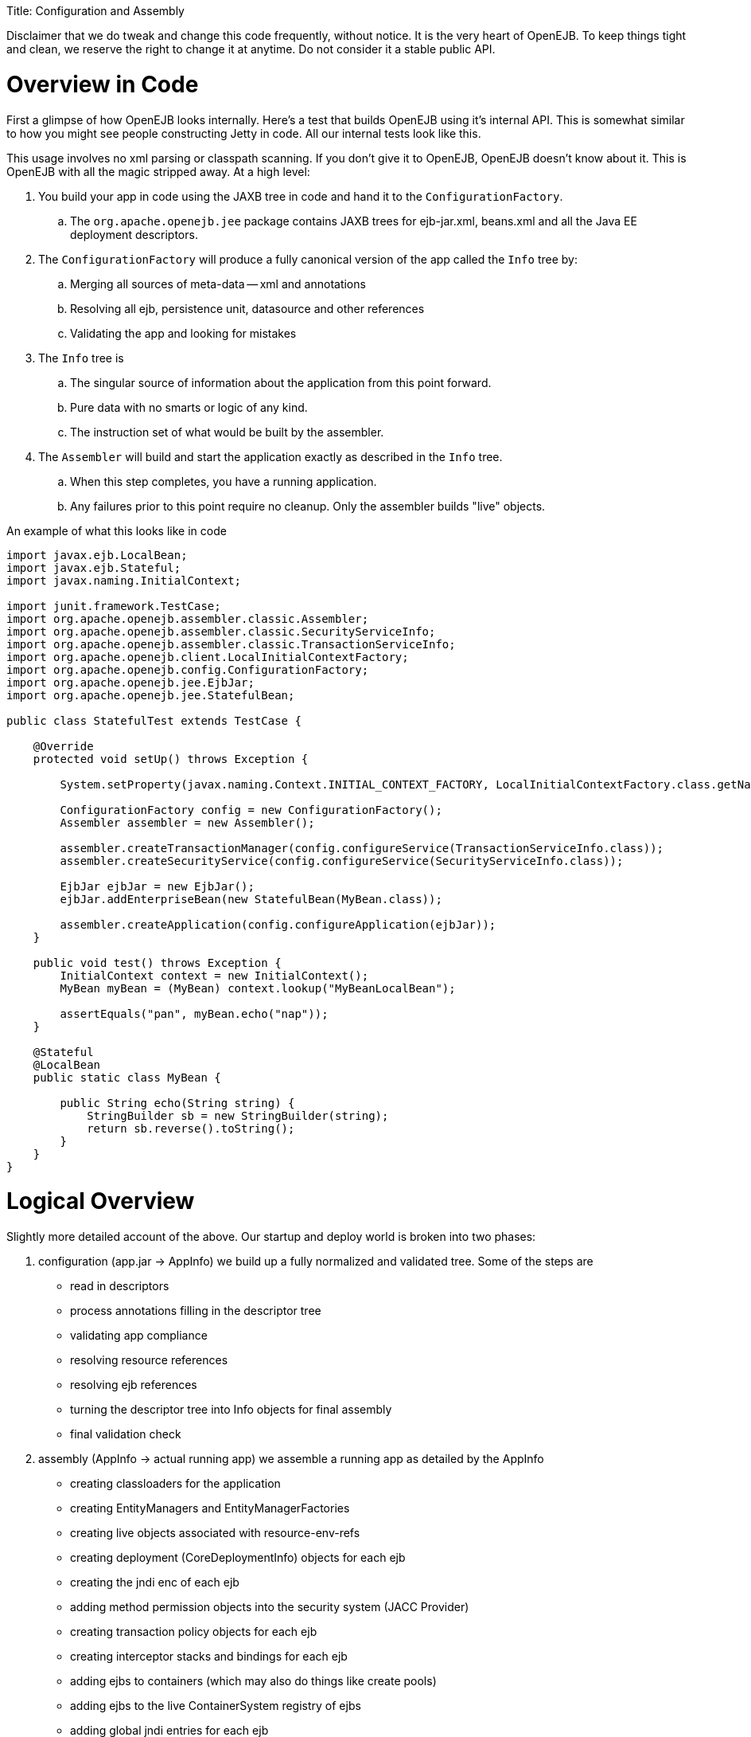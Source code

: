 :doctype: book

Title: Configuration and Assembly

Disclaimer that we do tweak and change this code frequently, without notice.
It is the very heart of OpenEJB.
To keep things tight and clean, we reserve the right to change it at anytime.
Do not consider it a stable public API.

+++<a name="ConfigurationandAssembly-OverviewinCode">++++++</a>+++

= Overview in Code

First a glimpse of how OpenEJB looks internally.
Here's a test that builds OpenEJB using it's internal API.
This is somewhat similar to how you might see people constructing Jetty in code.
All our internal tests look like this.

This usage involves no xml parsing or classpath scanning.
If you don't give it to OpenEJB, OpenEJB doesn't know about it.
This is OpenEJB with all the magic stripped away.
At a high level:

. You build your app in code using the JAXB tree in code and hand it to the `ConfigurationFactory`.
 .. The `org.apache.openejb.jee` package contains JAXB trees for ejb-jar.xml, beans.xml and all the Java EE deployment descriptors.
. The `ConfigurationFactory` will produce a fully canonical version of the app called the `Info` tree by:
 .. Merging all sources of meta-data -- xml and annotations
 .. Resolving all ejb, persistence unit, datasource and other references
 .. Validating the app and looking for mistakes
. The `Info` tree is
 .. The singular source of information about the application from this point forward.
 .. Pure data with no smarts or logic of any kind.
 .. The instruction set of what would be built by the assembler.
. The `Assembler` will build and start the application exactly as described in the `Info` tree.
 .. When this step completes, you have a running application.
 .. Any failures prior to this point require no cleanup.
Only the assembler builds "live" objects.

An example of what this looks like in code

....
import javax.ejb.LocalBean;
import javax.ejb.Stateful;
import javax.naming.InitialContext;

import junit.framework.TestCase;
import org.apache.openejb.assembler.classic.Assembler;
import org.apache.openejb.assembler.classic.SecurityServiceInfo;
import org.apache.openejb.assembler.classic.TransactionServiceInfo;
import org.apache.openejb.client.LocalInitialContextFactory;
import org.apache.openejb.config.ConfigurationFactory;
import org.apache.openejb.jee.EjbJar;
import org.apache.openejb.jee.StatefulBean;

public class StatefulTest extends TestCase {

    @Override
    protected void setUp() throws Exception {

        System.setProperty(javax.naming.Context.INITIAL_CONTEXT_FACTORY, LocalInitialContextFactory.class.getName());

        ConfigurationFactory config = new ConfigurationFactory();
        Assembler assembler = new Assembler();

        assembler.createTransactionManager(config.configureService(TransactionServiceInfo.class));
        assembler.createSecurityService(config.configureService(SecurityServiceInfo.class));

        EjbJar ejbJar = new EjbJar();
        ejbJar.addEnterpriseBean(new StatefulBean(MyBean.class));

        assembler.createApplication(config.configureApplication(ejbJar));
    }

    public void test() throws Exception {
        InitialContext context = new InitialContext();
        MyBean myBean = (MyBean) context.lookup("MyBeanLocalBean");

        assertEquals("pan", myBean.echo("nap"));
    }

    @Stateful
    @LocalBean
    public static class MyBean {

        public String echo(String string) {
            StringBuilder sb = new StringBuilder(string);
            return sb.reverse().toString();
        }
    }
}
....

+++<a name="ConfigurationandAssembly-LogicalOverview">++++++</a>+++

= Logical Overview

Slightly more detailed account of the above.
Our startup and deploy world is broken into two phases:

. configuration (app.jar \-> AppInfo)  we build up a fully normalized and validated tree.
Some of the steps are
 ** read in descriptors
 ** process annotations filling in the descriptor tree
 ** validating app compliance
 ** resolving resource references
 ** resolving ejb references
 ** turning the descriptor tree into Info objects for final assembly
 ** final validation check
. assembly (AppInfo \-> actual running app)  we assemble a running app as detailed by the AppInfo
 ** creating classloaders for the application
 ** creating EntityManagers and EntityManagerFactories
 ** creating live objects associated with resource-env-refs
 ** creating deployment (CoreDeploymentInfo) objects for each ejb
 ** creating the jndi enc of each ejb
 ** adding method permission objects into the security system (JACC Provider)
 ** creating transaction policy objects for each ejb
 ** creating interceptor stacks and bindings for each ejb
 ** adding ejbs to containers (which may also do things like create pools)
 ** adding ejbs to the live ContainerSystem registry of ejbs
 ** adding global jndi entries for each ejb

The listings above aren't necesarrily complete or perfectly ordered, but generally show the nature of the work done in each phase.

+++<a name="ConfigurationandAssembly-ConfigurationPhase">++++++</a>+++

== Configuration Phase

A goal is that nothing gets through configuration and into assembly if it can't actually be built.
The configuration phase is where we're supposed to wipe away any ambiguity, fully normalize the app, make sure it's internally consistent, spec compliant and generally good to go.
If it's not, no worries as we actually haven't built anything permanent yet.
Everything in the configuration phase is temporary.
If it fails the configuration phase we just issue an error and say "App will not be loaded" and that's it, there's nothing to undo.

+++<a name="ConfigurationandAssembly-InfoObjects-DatabetweenConfigurationandAssembly">++++++</a>+++

== Info Objects - Data between Configuration and Assembly

The output of the configuration phase is what we call Info objects and the root of that tree is OpenEjbConfiguration.
These objects are all simple, serializable data types with no methods, no constructors and no code or logic of any kind.
We even have a test that uses ASM to walk down the Info tree and check that everything is compliant to these strict rules.

All of the aforementioned configuration phase sits behind this info object tree and an interface that produces it:

* org.apache.openejb.assembler.classic.OpenEjbConfiguration
* org.apache.openejb.assembler.classic.OpenEjbConfigurationFactory

The job of the OpenEjbConfigurationFactory is simply to produce an  OpenEjbConfiguration tree.
With this simple decoupling when the time comes we can actually support much different styles of use/topologies.
For example, a cluster scenario.
We could create an OpenEjbConfigurationFactory implementation that actually pulled the OpenEjbConfiguration from a central store or some sort of configuration server of our creation.
Perhaps, someday we write an OpenEjbConfigurationFactory implementation to wrap the existing one and look for any changed files.
If nothing has changed since last boot, we simple deserialize an OpenEjbConfiguration tree saved from a previous boot as a way of reducing startup time on very large apps.

+++<a name="ConfigurationandAssembly-Assembly">++++++</a>+++

== Assembly

The assembly phase is where real running things are actually built.
This process is inherently ingrained in the details on how OpenEJB works internally.
Keeping it separated from descriptor parsing, validation, resolving, etc.
keeps the actual "openejb building" code as simple as possible.
It also allows for some flexibility and change to take place architecturally with less chance of it rippling through the entire system.
However it's also not so generic (like spring, etc.) that becomes very difficult to get things built in a certain way or in a certain order requiring you to jump through several hoops just to keep the generic system as beautiful as possible.
It knows all the details on how to build each individual part and in what order to build them.

In OpenEJB, the Assembler is not supposed to be the gem of the project that we keep clean, motivating us to push complex things out into other areas for other people (usually users) to worry about.
In fact, it's the opposite.
The runtime system gets top priority on it's architectural needs and the assembler gets last priority.
If there's something we can do in the Assembler that saves the rest of the system from complexity, we gladly throw the Assembler on that grenade.
Our philosophy is that you can't make 100% of your system "perfect" all the time and sometime the mess has to go somewhere.
The assembler is where.
It's purposely not over architected so that it can continue to serve as a place to take up slack and not make all this stuff harder than it has to be.
